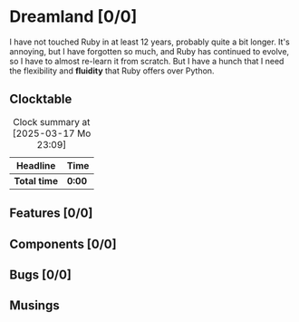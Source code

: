 # -*- mode: org; fill-column: 78; -*-
# Time-stamp: <2025-03-18 00:14:58 krylon>
#
#+TAGS: internals(i) ui(u) bug(b) feature(f)
#+TAGS: design(e), meditation(m) plot(p)
#+TAGS: optimize(o) refactor(r) cleanup(c)
#+TODO: TODO(t)  RESEARCH(r) IMPLEMENT(i) TEST(e) | DONE(d) FAILED(f) CANCELLED(c)
#+TODO: MEDITATE(m) PLANNING(p) | SUSPENDED(s)
#+PRIORITIES: A G D

* Dreamland [0/0]
  :PROPERTIES:
  :COOKIE_DATA: todo recursive
  :VISIBILITY: children
  :END:
  I have not touched Ruby in at least 12 years, probably quite a bit
  longer. It's annoying, but I have forgotten so much, and Ruby has
  continued to evolve, so I have to almost re-learn it from scratch.
  But I have a hunch that I need the flexibility and *fluidity* that
  Ruby offers over Python.
** Clocktable
   #+BEGIN: clocktable :scope file :maxlevel 255 :emphasize t
   #+CAPTION: Clock summary at [2025-03-17 Mo 23:09]
   | Headline     | Time   |
   |--------------+--------|
   | *Total time* | *0:00* |
   #+END:
** Features [0/0]
   :PROPERTIES:
   :COOKIE_DATA: todo recursive
   :VISIBILITY: children
   :END:
** Components [0/0]
   :PROPERTIES:
   :COOKIE_DATA: todo recursive
   :VISIBILITY: children
   :END:
** Bugs [0/0]
   :PROPERTIES:
   :COOKIE_DATA: todo recursive
   :VISIBILITY: children
   :END:
** Musings
   :PROPERTIES:
   :COOKIE_DATA: todo recursive
   :VISIBILITY: children
   :END:
